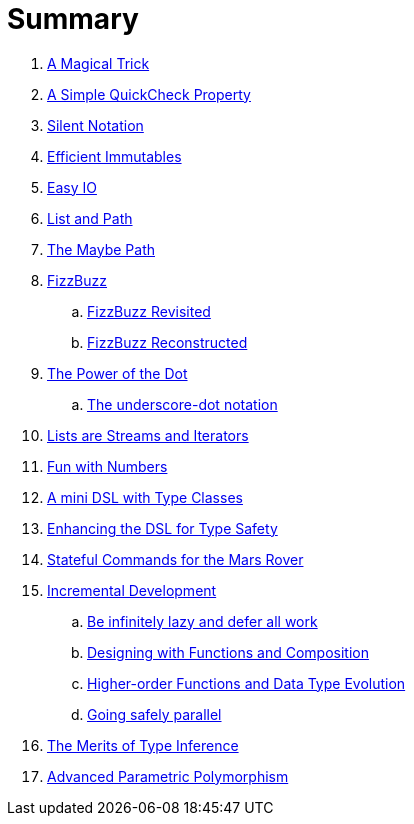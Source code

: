 = Summary

. link:src/docs/asciidoc/magical_trick.adoc[A Magical Trick]
. link:src/docs/asciidoc/qc_property.adoc[A Simple QuickCheck Property]
. link:src/docs/asciidoc/silence.adoc[Silent Notation]
. link:src/docs/asciidoc/immutables.adoc[Efficient Immutables]
. link:src/docs/asciidoc/easy_io.adoc[Easy IO]
. link:src/docs/asciidoc/fpath.adoc[List and Path]
. link:src/docs/asciidoc/maybe_path.adoc[The Maybe Path]
. link:src/docs/asciidoc/fizzbuzz.adoc[FizzBuzz]
.. link:src/docs/asciidoc/fizzbuzz_monoid.adoc[FizzBuzz Revisited]
.. link:src/docs/asciidoc/fizzbuzz_reconstructed.adoc[FizzBuzz Reconstructed]
. link:src/docs/asciidoc/dot_notation.adoc[The Power of the Dot]
.. link:src/docs/asciidoc/underscore_dot_notation.adoc[The underscore-dot notation]
. link:src/docs/asciidoc/lists_as_streams_and_iterators.adoc[Lists are Streams and Iterators]
. link:src/docs/asciidoc/what.adoc[Fun with Numbers]
. link:src/docs/asciidoc/mini_dsl.adoc[A mini DSL with Type Classes]
. link:src/docs/asciidoc/unit_dsl.adoc[Enhancing the DSL for Type Safety]
. link:src/docs/asciidoc/stateful_dsl.adoc[Stateful Commands for the Mars Rover]
. link:src/docs/asciidoc/incremental_head.adoc[Incremental Development]
.. link:src/docs/asciidoc/incremental_episode1.adoc[Be infinitely lazy and defer all work]
.. link:src/docs/asciidoc/incremental_episode2.adoc[Designing with Functions and Composition]
.. link:src/docs/asciidoc/incremental_episode3.adoc[Higher-order Functions and Data Type Evolution]
.. link:src/docs/asciidoc/incremental_episode4.adoc[Going safely parallel]
. link:src/docs/asciidoc/inference.adoc[The Merits of Type Inference]
. link:src/docs/asciidoc/higher-ranked.adoc[Advanced Parametric Polymorphism]